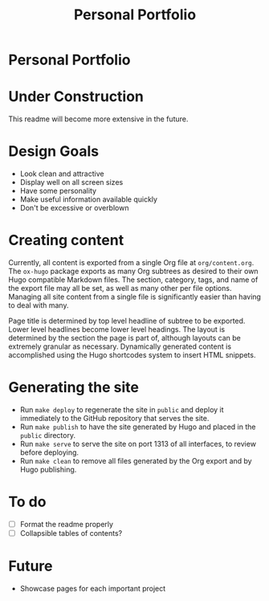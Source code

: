 #+TITLE: Personal Portfolio
#+OPTIONS: toc:nil

* Personal Portfolio
:PROPERTIES:
:UNNUMBERED: notoc
:END:

#+TOC: headlines

* Under Construction
This readme will become more extensive in the future.

* Design Goals
- Look clean and attractive
- Display well on all screen sizes
- Have some personality
- Make useful information available quickly
- Don't be excessive or overblown

* Creating content
Currently, all content is exported from a single Org file at
=org/content.org=. The =ox-hugo= package exports as many Org subtrees
as desired to their own Hugo compatible Markdown files. The section,
category, tags, and name of the export file may all be set, as well as
many other per file options. Managing all site content from a single
file is significantly easier than having to deal with many.

Page title is determined by top level headline of subtree to be
exported. Lower level headlines become lower level headings. The
layout is determined by the section the page is part of, although
layouts can be extremely granular as necessary. Dynamically generated
content is accomplished using the Hugo shortcodes system to insert
HTML snippets.

* Generating the site
- Run =make deploy= to regenerate the site in =public= and deploy it
  immediately to the GitHub repository that serves the site.
- Run =make publish= to have the site generated by Hugo and placed in
  the =public= directory.
- Run =make serve= to serve the site on port 1313 of all interfaces,
  to review before deploying.
- Run =make clean= to remove all files generated by the Org export and
  by Hugo publishing.

* To do
- [ ] Format the readme properly
- [ ] Collapsible tables of contents?

* Future
- Showcase pages for each important project

